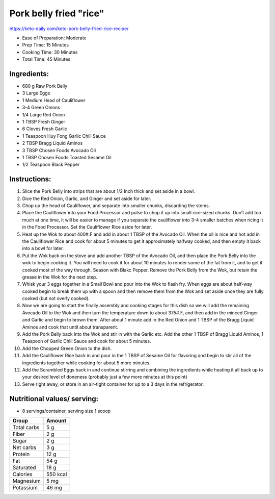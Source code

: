 Pork belly fried "rice"
========================

https://keto-daily.com/keto-pork-belly-fried-rice-recipe/

* Ease of Preparation: Moderate
* Prep Time: 15 Minutes
* Cooking Time: 30 Minutes
* Total Time: 45 Minutes

Ingredients:
------------

* 680 g Raw Pork Belly
* 3 Large Eggs
* 1 Medium Head of Cauliflower
* 3-4 Green Onions
* 1/4 Large Red Onion
* 1 TBSP Fresh Ginger
* 6 Cloves Fresh Garlic
* 1 Teaspoon Huy Fong Garlic Chili Sauce
* 2 TBSP Bragg Liquid Aminos
* 3 TBSP Chosen Foods Avocado Oil
* 1 TBSP Chosen Foods Toasted Sesame Oil
* 1/2 Teaspoon Black Pepper

Instructions:
-------------

#. Slice the Pork Belly into strips that are about 1/2 Inch thick and set aside in a bowl.
#. Dice the Red Onion, Garlic, and Ginger and set aside for later.
#. Chop up the head of Cauliflower, and separate into smaller chunks, discarding the stems.
#. Place the Cauliflower into your Food Processor and pulse to chop it up into small rice-sized chunks. Don’t add too much at one time, it will be easier to manage if you separate the cauliflower into 3-4 smaller batches when ricing it in the Food Processor. Set the Cauliflower Rice aside for later.
#. Heat up the Wok to about 400#.F and add in about 1 TBSP of the Avocado Oil. When the oil is nice and hot add in the Cauliflower Rice and cook for about 5 minutes to get it approximately halfway cooked, and then empty it back into a bowl for later.
#. Put the Wok back on the stove and add another TBSP of the Avocado Oil, and then place the Pork Belly into the wok to begin cooking it. You will need to cook it for about 10 minutes to render some of the fat from it, and to get it cooked most of the way through. Season with Blakc Pepper. Remove the Pork Belly from the Wok, but retain the grease in the Wok for the next step.
#. Whisk your 3 eggs together in a Small Bowl and pour into the Wok to flash fry. When eggs are about half-way cooked begin to break them up with a spoon and then remove them from the Wok and set aside once they are fully cooked (but not overly cooked).
#. Now we are going to start the finally assembly and cooking stages for this dish so we will add the remaining Avocado Oil to the Wok and then turn the temperature down to about 375#.F, and then add in the minced Ginger and Garlic and begin to brown them. After about 1 minute add in the Red Onion and 1 TBSP of the Bragg Liquid Aminos and cook that until about transparent.
#. Add the Pork Belly back into the Wok and stir in with the Garlic etc. Add the other 1 TBSP of Bragg Liquid Aminos, 1 Teaspoon of Garlic Chili Sauce and cook for about 5 minutes.
#. Add the Chopped Green Onion to the dish.
#. Add the Cauliflower Rice back in and pour in the 1 TBSP of Sesame Oil for flavoring and begin to stir all of the ingredients together while cooking for about 5 more minutes.
#. Add the Scrambled Eggs back in and continue stirring and combining the ingredients while heating it all back up to your desired level of doneness (probably just a few more minutes at this point)
#. Serve right away, or store in an air-tight container for up to a 3 days in the refrigerator.

Nutritional values/ serving:
----------------------------

* 8 servings/container, serving size 1 scoop

============   ========
Group          Amount
============   ========
Total carbs    5 g   
Fiber          2 g
Sugar          2 g         
Net carbs      3 g     
Protein        12 g
Fat            54 g
Saturated      18 g
Calories       550 kcal
Magnesium      5 mg
Potassium      46 mg
============   ========